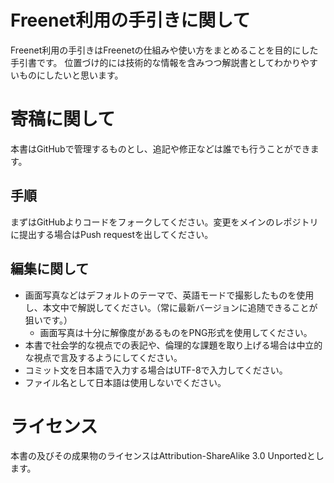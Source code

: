 * Freenet利用の手引きに関して
Freenet利用の手引きはFreenetの仕組みや使い方をまとめることを目的にした手引書です。
位置づけ的には技術的な情報を含みつつ解説書としてわかりやすいものにしたいと思います。

* 寄稿に関して
本書はGitHubで管理するものとし、追記や修正などは誰でも行うことができます。

** 手順
まずはGitHubよりコードをフォークしてください。変更をメインのレポジトリに提出する場合はPush requestを出してください。

** 編集に関して
- 画面写真などはデフォルトのテーマで、英語モードで撮影したものを使用し、本文中で解説してください。（常に最新バージョンに追随できることが狙いです。）
  - 画面写真は十分に解像度があるものをPNG形式を使用してください。
- 本書で社会学的な視点での表記や、倫理的な課題を取り上げる場合は中立的な視点で言及するようにしてください。
- コミット文を日本語で入力する場合はUTF-8で入力してください。
- ファイル名として日本語は使用しないでください。

* ライセンス
本書の及びその成果物のライセンスはAttribution-ShareAlike 3.0 Unportedとします。
